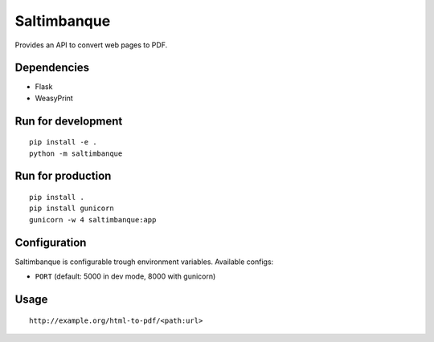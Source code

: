 Saltimbanque
============

Provides an API to convert web pages to PDF.


Dependencies
------------

* Flask
* WeasyPrint


Run for development
-------------------

::

    pip install -e .
    python -m saltimbanque


Run for production
------------------

::

    pip install .
    pip install gunicorn
    gunicorn -w 4 saltimbanque:app


Configuration
-------------

Saltimbanque is configurable trough environment variables. Available configs:

* ``PORT`` (default: 5000 in dev mode, 8000 with gunicorn)


Usage
-----

::

    http://example.org/html-to-pdf/<path:url>

